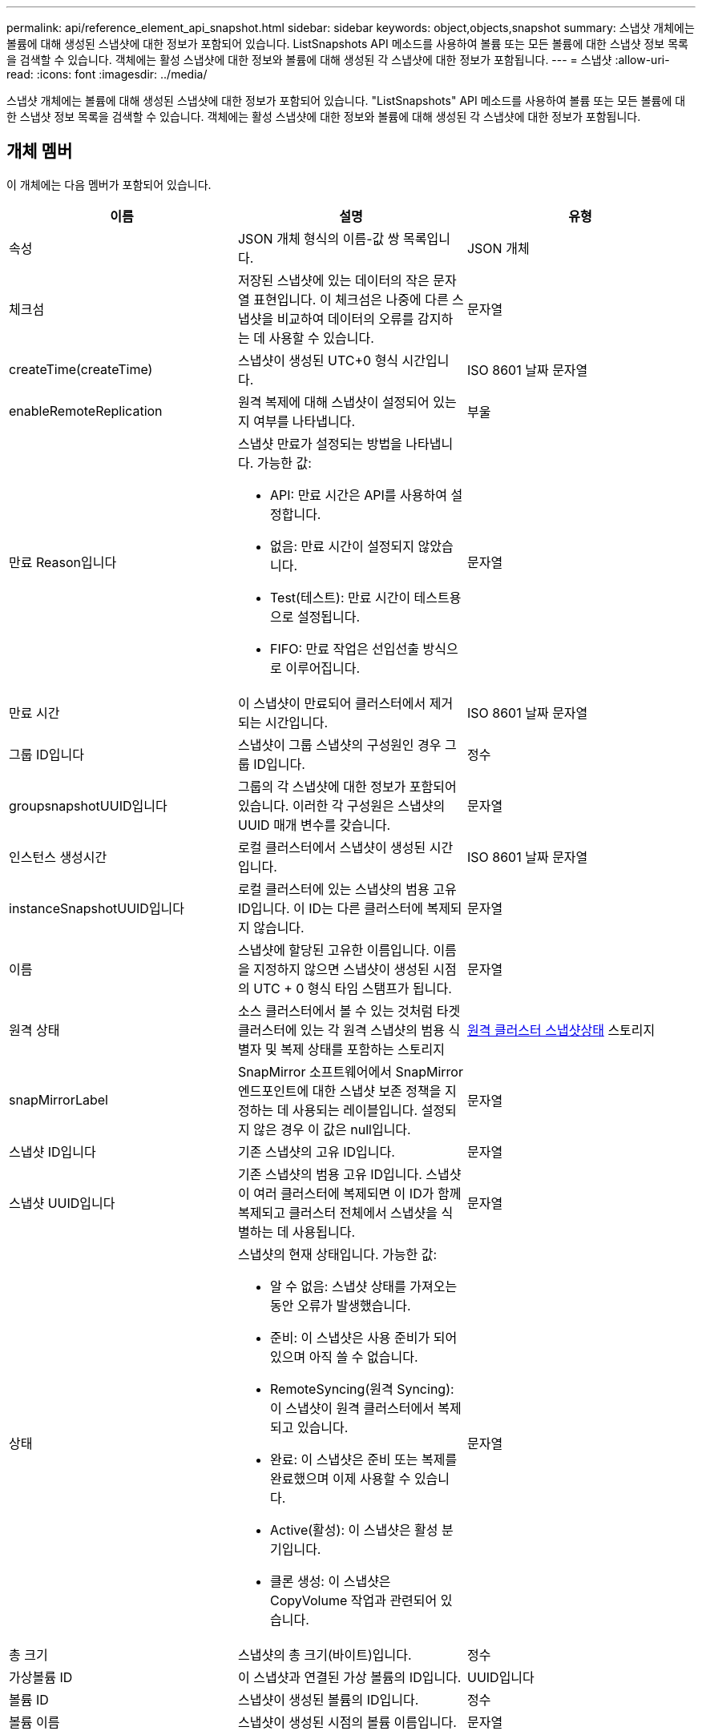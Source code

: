 ---
permalink: api/reference_element_api_snapshot.html 
sidebar: sidebar 
keywords: object,objects,snapshot 
summary: 스냅샷 개체에는 볼륨에 대해 생성된 스냅샷에 대한 정보가 포함되어 있습니다. ListSnapshots API 메소드를 사용하여 볼륨 또는 모든 볼륨에 대한 스냅샷 정보 목록을 검색할 수 있습니다. 객체에는 활성 스냅샷에 대한 정보와 볼륨에 대해 생성된 각 스냅샷에 대한 정보가 포함됩니다. 
---
= 스냅샷
:allow-uri-read: 
:icons: font
:imagesdir: ../media/


[role="lead"]
스냅샷 개체에는 볼륨에 대해 생성된 스냅샷에 대한 정보가 포함되어 있습니다. "ListSnapshots" API 메소드를 사용하여 볼륨 또는 모든 볼륨에 대한 스냅샷 정보 목록을 검색할 수 있습니다. 객체에는 활성 스냅샷에 대한 정보와 볼륨에 대해 생성된 각 스냅샷에 대한 정보가 포함됩니다.



== 개체 멤버

이 개체에는 다음 멤버가 포함되어 있습니다.

|===
| 이름 | 설명 | 유형 


 a| 
속성
 a| 
JSON 개체 형식의 이름-값 쌍 목록입니다.
 a| 
JSON 개체



 a| 
체크섬
 a| 
저장된 스냅샷에 있는 데이터의 작은 문자열 표현입니다. 이 체크섬은 나중에 다른 스냅샷을 비교하여 데이터의 오류를 감지하는 데 사용할 수 있습니다.
 a| 
문자열



 a| 
createTime(createTime)
 a| 
스냅샷이 생성된 UTC+0 형식 시간입니다.
 a| 
ISO 8601 날짜 문자열



 a| 
enableRemoteReplication
 a| 
원격 복제에 대해 스냅샷이 설정되어 있는지 여부를 나타냅니다.
 a| 
부울



 a| 
만료 Reason입니다
 a| 
스냅샷 만료가 설정되는 방법을 나타냅니다. 가능한 값:

* API: 만료 시간은 API를 사용하여 설정합니다.
* 없음: 만료 시간이 설정되지 않았습니다.
* Test(테스트): 만료 시간이 테스트용으로 설정됩니다.
* FIFO: 만료 작업은 선입선출 방식으로 이루어집니다.

 a| 
문자열



 a| 
만료 시간
 a| 
이 스냅샷이 만료되어 클러스터에서 제거되는 시간입니다.
 a| 
ISO 8601 날짜 문자열



 a| 
그룹 ID입니다
 a| 
스냅샷이 그룹 스냅샷의 구성원인 경우 그룹 ID입니다.
 a| 
정수



 a| 
groupsnapshotUUID입니다
 a| 
그룹의 각 스냅샷에 대한 정보가 포함되어 있습니다. 이러한 각 구성원은 스냅샷의 UUID 매개 변수를 갖습니다.
 a| 
문자열



 a| 
인스턴스 생성시간
 a| 
로컬 클러스터에서 스냅샷이 생성된 시간입니다.
 a| 
ISO 8601 날짜 문자열



 a| 
instanceSnapshotUUID입니다
 a| 
로컬 클러스터에 있는 스냅샷의 범용 고유 ID입니다. 이 ID는 다른 클러스터에 복제되지 않습니다.
 a| 
문자열



 a| 
이름
 a| 
스냅샷에 할당된 고유한 이름입니다. 이름을 지정하지 않으면 스냅샷이 생성된 시점의 UTC + 0 형식 타임 스탬프가 됩니다.
 a| 
문자열



 a| 
원격 상태
 a| 
소스 클러스터에서 볼 수 있는 것처럼 타겟 클러스터에 있는 각 원격 스냅샷의 범용 식별자 및 복제 상태를 포함하는 스토리지
 a| 
xref:reference_element_api_remoteclustersnapshotstatus.adoc[원격 클러스터 스냅샷상태] 스토리지



 a| 
snapMirrorLabel
 a| 
SnapMirror 소프트웨어에서 SnapMirror 엔드포인트에 대한 스냅샷 보존 정책을 지정하는 데 사용되는 레이블입니다. 설정되지 않은 경우 이 값은 null입니다.
 a| 
문자열



 a| 
스냅샷 ID입니다
 a| 
기존 스냅샷의 고유 ID입니다.
 a| 
문자열



 a| 
스냅샷 UUID입니다
 a| 
기존 스냅샷의 범용 고유 ID입니다. 스냅샷이 여러 클러스터에 복제되면 이 ID가 함께 복제되고 클러스터 전체에서 스냅샷을 식별하는 데 사용됩니다.
 a| 
문자열



 a| 
상태
 a| 
스냅샷의 현재 상태입니다. 가능한 값:

* 알 수 없음: 스냅샷 상태를 가져오는 동안 오류가 발생했습니다.
* 준비: 이 스냅샷은 사용 준비가 되어 있으며 아직 쓸 수 없습니다.
* RemoteSyncing(원격 Syncing): 이 스냅샷이 원격 클러스터에서 복제되고 있습니다.
* 완료: 이 스냅샷은 준비 또는 복제를 완료했으며 이제 사용할 수 있습니다.
* Active(활성): 이 스냅샷은 활성 분기입니다.
* 클론 생성: 이 스냅샷은 CopyVolume 작업과 관련되어 있습니다.

 a| 
문자열



 a| 
총 크기
 a| 
스냅샷의 총 크기(바이트)입니다.
 a| 
정수



 a| 
가상볼륨 ID
 a| 
이 스냅샷과 연결된 가상 볼륨의 ID입니다.
 a| 
UUID입니다



 a| 
볼륨 ID
 a| 
스냅샷이 생성된 볼륨의 ID입니다.
 a| 
정수



 a| 
볼륨 이름
 a| 
스냅샷이 생성된 시점의 볼륨 이름입니다.
 a| 
문자열

|===


== 자세한 내용을 확인하십시오

xref:reference_element_api_listsnapshots.adoc[목록\n\n 스냅샷]

